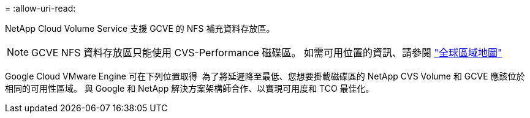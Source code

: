 = 
:allow-uri-read: 


NetApp Cloud Volume Service 支援 GCVE 的 NFS 補充資料存放區。


NOTE: GCVE NFS 資料存放區只能使用 CVS-Performance 磁碟區。
如需可用位置的資訊、請參閱 link:https://bluexp.netapp.com/cloud-volumes-global-regions#cvsGc["全球區域地圖"]

Google Cloud VMware Engine 可在下列位置取得 image:gcve_regions_Mar2023.png[""]
為了將延遲降至最低、您想要掛載磁碟區的 NetApp CVS Volume 和 GCVE 應該位於相同的可用性區域。
與 Google 和 NetApp 解決方案架構師合作、以實現可用度和 TCO 最佳化。
